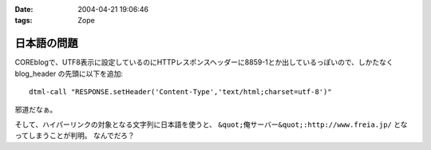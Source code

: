 :date: 2004-04-21 19:06:46
:tags: Zope

=======================
日本語の問題
=======================

COREblogで、UTF8表示に設定しているのにHTTPレスポンスヘッダーに8859-1とか出しているっぽいので、しかたなく blog_header の先頭に以下を追加::

  dtml-call "RESPONSE.setHeader('Content-Type','text/html;charset=utf-8')"

邪道だなぁ。

そして、ハイパーリンクの対象となる文字列に日本語を使うと、 ``&quot;俺サーバー&quot;:http://www.freia.jp/`` となってしまうことが判明。 なんでだろ？



.. :extend type: text/plain
.. :extend:

